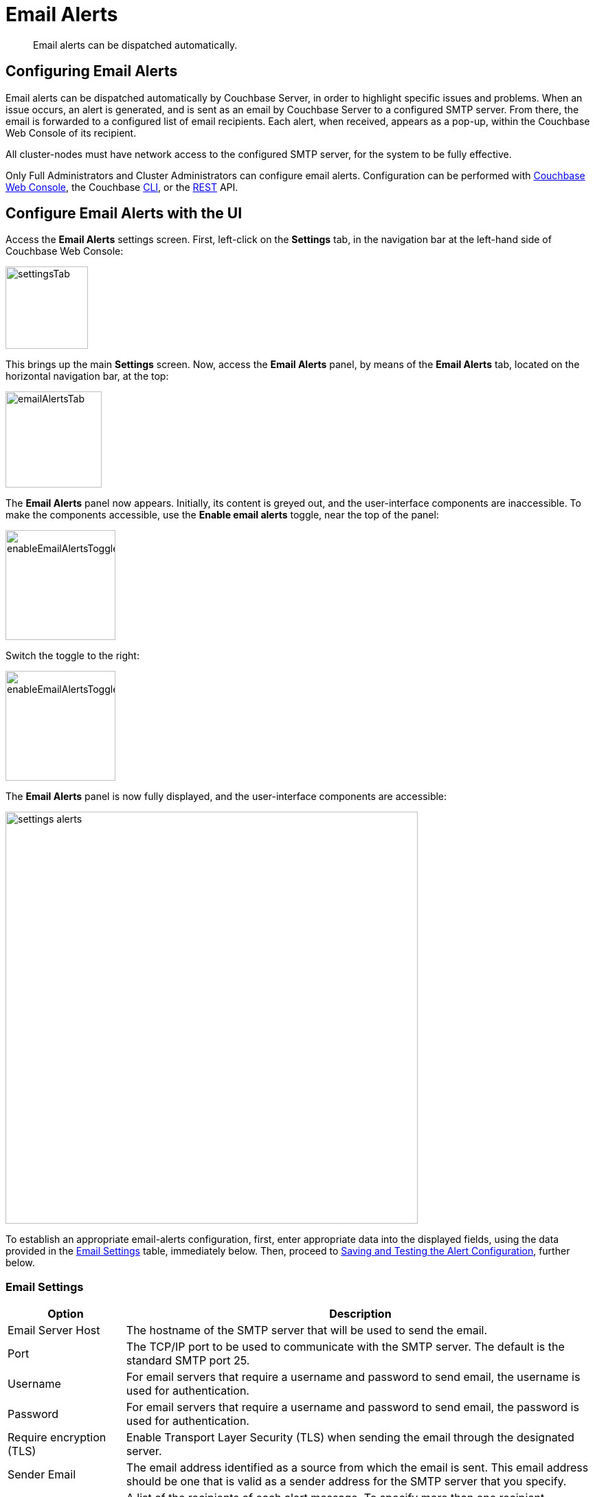 = Email Alerts
:description: Email alerts can be dispatched automatically.
:page-aliases: settings:configure-alerts

[abstract]
{description}

[#configuring-email-alerts]
== Configuring Email Alerts

Email alerts can be dispatched automatically by Couchbase Server, in order to highlight specific issues and problems.
When an issue occurs, an alert is generated, and is sent as an email by Couchbase Server to a configured SMTP server.
From there, the email is forwarded to a configured list of email recipients.
Each alert, when received, appears as a pop-up, within the Couchbase Web Console of its recipient.

All cluster-nodes must have network access to the configured SMTP server, for the system to be fully effective.

Only Full Administrators and Cluster Administrators can configure email alerts.
Configuration can be performed with
xref:manage:manage-settings/configure-alerts.adoc#configure-email-alerts-with-the-ui[Couchbase Web Console], the Couchbase xref:manage:manage-settings/configure-alerts.adoc#configure-email-alerts-with-the-cli[CLI],
or the
xref:manage:manage-settings/configure-alerts.adoc#configure-email-alerts-with-rest[REST] API.

[#configure-email-alerts-with-the-ui]
== Configure Email Alerts with the UI

Access the *Email Alerts* settings screen. First, left-click on the *Settings* tab, in the navigation bar at the left-hand side of Couchbase Web Console:

image::manage-settings/settingsTab.png[,120,align=left]

This brings up the main *Settings* screen.
Now, access the *Email Alerts* panel, by means of the *Email Alerts* tab, located on the horizontal navigation bar, at the top:

image::manage-settings/emailAlertsTab.png[,140,align=left]

The *Email Alerts* panel now appears.
Initially, its content is greyed out, and the user-interface components are inaccessible.
To make the components accessible, use the [.ui]*Enable email alerts* toggle, near the top of the panel:

image::manage-settings/enableEmailAlertsToggleOff.png[,160,align=left]

Switch the toggle to the right:

image::manage-settings/enableEmailAlertsToggleOn.png[,160,align=left]

The *Email Alerts* panel is now fully displayed, and the user-interface components are accessible:

image::manage-settings/settings-alerts.png[,600,align=left]

To establish an appropriate email-alerts configuration, first, enter appropriate data into the displayed fields, using the data provided in the xref:manage:manage-settings/configure-alerts.adoc#email-settings[Email Settings] table, immediately below.
Then, proceed to xref:manage:manage-settings/configure-alerts.adoc#saving-and-testing-the-alert-configuration[Saving and Testing the Alert Configuration], further below.

[#email-settings]
=== Email Settings

[#table_server,cols="1,4"]
|===
| Option | Description

| Email Server Host
| The hostname of the SMTP server that will be used to send the email.

| Port
| The TCP/IP port to be used to communicate with the SMTP server.
The default is the standard SMTP port 25.

| Username
| For email servers that require a username and password to send email, the username is used for authentication.

| Password
| For email servers that require a username and password to send email, the password is used for authentication.

| Require encryption (TLS)
| Enable Transport Layer Security (TLS) when sending the email through the designated server.

| Sender Email
| The email address identified as a source from which the email is sent.
This email address should be one that is valid as a sender address for the SMTP server that you specify.

| Recipients
| A list of the recipients of each alert message.
To specify more than one recipient, separate each address by a space, comma (,), or semicolon (;).

| Send Test Email
| Click [.ui]*Send Test Email* to send a test email to confirm the settings and configuration of the email server and recipients.
|===

[#saving-and-testing-the-alert-configuration]
=== Saving and Testing the Alert Configuration

When you have entered appropriate data into the fields, proceed as follows:

. Save the configuration, by left-clicking on the *Save* button, at the bottom of the screen:
+
image::manage-settings/saveEmailAlertsConfiguration.png[,240,align=left]
+
Note that when you left-click on *Save*, the password that you typed into the *Password* field becomes invisible, and the field therefore appears blank.
This is a security measure imposed by Couchbase Server: the password remains valid, and will be used in authenticating with the email server.
+
Alternatively, left-click on *Cancel/Reset*, to remove the configuration.
. Optionally, left-click on the *Send Test Email* button, to send a test email.

[#available-alerts]
=== Available Alerts

The *Available Alerts* panel provides a list of all available alerts, and allows you to select, by means of interactive checkboxes, the subset of alert messages that you wish to be sent.
The listed alerts are are follows.

[#table_alerts,cols="2,3,2"]
|===
| Alert | Description | Code

| Node was auto-failed-over
| The sending node has been failed over automatically.
| `auto_failover_node`

| Maximum number of auto-failed-over nodes was reached
| The auto-failover system stops auto-failover when the maximum number of spare nodes available has been reached.
| `auto_failover_maximum_reached`

| Node wasn't auto-failed-over as other nodes are down at the same time
| Auto-failover does not take place if there is already a node down.
| `auto_failover_other_nodes_down`

| Node was not auto-failed-over as there are not enough nodes in the cluster running the same service
| You cannot support auto-failover with less than three nodes.
| `auto_failover_cluster_too_small`

| Node was not auto-failed-over as auto-failover for one or more services running on the node is disabled
| Auto-failover does not take place on a node as one or more services running on the node is disabled.
| `auto_failover_disabled`

| Node's IP address has changed unexpectedly
| The IP address of the node has changed, which may indicate a network interface, operating system, or other network or system failure.
| `ip`

| Disk space used for persistent storage has reached at least 90% of capacity
| The disk device configured for storage of persistent data is nearing full capacity.
| `disk`

| Metadata overhead is more than 50%
| The amount of data required to store the metadata information for your dataset is now greater than 50% of the available RAM.
| `overhead`

| Bucket memory on a node is entirely used for metadata
| All the available RAM on a node is being used to store the metadata for the objects stored.
This means that there is no memory available for caching values.
With no memory left for storing metadata, further requests to store data will also fail.

Only applicable to buckets configured for _value-only ejection_.
See xref:learn:buckets-memory-and-storage/memory.adoc#ejection[Ejection], for information.
| `ep_oom_errors`

| Writing data to disk for a specific bucket has failed
| The disk or device used for persisting data has failed to store persistent data for a bucket.
| `ep_item_commit_failed`

| Writing event to audit log has failed
| The audit log event writing has failed.
| `audit_dropped_events`

| Approaching full Indexer RAM warning
| The indexer RAM limit threshold is approaching warning.
| `indexer_ram_max_usage`

| Remote mutation timestamp exceeded drift threshold
| The remote mutation timestamp exceeded drift threshold warning.
| `ep_clock_cas_drift_threshold_exceeded`

| Communication issues among some nodes in the cluster
| There are some communication issues in some nodes within the cluster.
| `communication_issue`

| Node's time is out of sync with some nodes in the cluster.
| The clock of this cluster-node needs to be synchronized with the clocks of other cluster-nodes.
| `time_out_of_sync`
|===

[#configure-email-alerts-with-the-cli]
== Configure Email Alerts with the CLI

To configure email alerts with the Couchbase CLI, use the `setting-alert` command, as follows:

----
couchbase-cli setting-alert -c 10.143.192.101 --username Administrator \
--password password --enable-email-alert 1 --email-user admin \
--email-password password --email-host mail.couchbase.com --email-port 25 \
--email-recipients user1@couchbase.com,user2@couchbase.com \
--email-sender noreply@couchbase.com --enable-email-encrypt 0 \
--alert-auto-failover-node --alert-auto-failover-max-reached \
--alert-auto-failover-node-down --alert-auto-failover-cluster-small
----

In this example, cluster `10.143.192.101` is accessed, with administor username and password specified.
The `enable-email-alert` flag is specified as 1, enabling email alerts.
Additional flags specify the username and password required by the mail server, as well as email host, port, recipients, and sender.
The `enable-mail-encrypt` flag specifies encryption as off.

Four additional flags are used to indicate which alerts should be sent.
Every possible alert has a flag: if a flag is not specified, the corresponding alert will not be sent.
If the above command is executed, subsequently, the *Available Alerts* panel on the *Email Alerts* screen appears as follows:

image::manage-settings/availableAlertsPanelAfterReconfiguration.png[,720,align=left]

See xref:manage:manage-settings/configure-alerts.adoc#email-settings[Email Settings] and xref:manage:manage-settings/configure-alerts.adoc#available-alerts[Available Alerts], above, for descriptions of settings and alerts.
See xref:cli:cbcli/couchbase-cli-setting-alert.adoc[setting-alert] for further information on using the CLI, including a full list of command-line parameters.

[#configure-email-alerts-with-rest]
== Configure Email Alerts with REST

To configure email alerts with the Couchbase REST API, use the `/settings/alerts` method, as follows:

----
curl -v -X POST http://10.143.192.101:8091/settings/alerts \
-u Administrator:password  \
-d 'emailPass=password' \
-d 'alerts=auto_failover_node,auto_failover_maximum_reached,auto_failover_other_nodes_down,auto_failover_cluster_too_small' \
-d 'sender=noreply@couchbase.com' \
-d 'recipients=user1@couchbase.com,user2@couchbase.com' \
-d 'emailHost=mail.couchbase.com' \
-d 'emailPort=25' \
-d 'emailEncrypt=false' \
-d 'enabled=true'
----

This example demonstrates flags that specify mail-server password, sender, recipients, host, and port.
Emails settings are enabled with the `enabled` flag; and encryption is specified as off, by means of the `emailEncrypt` flag.
A list of the alerts that can be sent is provided as the value to the `alerts` flag.
See the *Code* column of the xref:manage:manage-settings/configure-alerts.adoc#available-alerts[Available Alerts] table, above, for additional event-codes.
See xref:manage:manage-settings/configure-alerts.adoc#email-settings[Email Settings], above, for a description of available settings.
